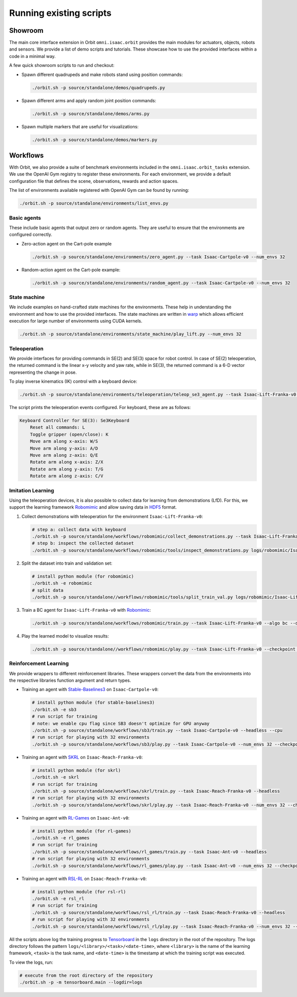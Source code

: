 Running existing scripts
========================

Showroom
--------

The main core interface extension in Orbit ``omni.isaac.orbit`` provides
the main modules for actuators, objects, robots and sensors. We provide
a list of demo scripts and tutorials. These showcase how to use the provided
interfaces within a code in a minimal way.

A few quick showroom scripts to run and checkout:

-  Spawn different quadrupeds and make robots stand using position commands:

   .. code:: bash

      ./orbit.sh -p source/standalone/demos/quadrupeds.py

-  Spawn different arms and apply random joint position commands:

   .. code:: bash

      ./orbit.sh -p source/standalone/demos/arms.py

-  Spawn multiple markers that are useful for visualizations:

   .. code:: bash

      ./orbit.sh -p source/standalone/demos/markers.py

Workflows
---------

With Orbit, we also provide a suite of benchmark environments included
in the ``omni.isaac.orbit_tasks`` extension. We use the OpenAI Gym registry
to register these environments. For each environment, we provide a default
configuration file that defines the scene, observations, rewards and action spaces.

The list of environments available registered with OpenAI Gym can be found by running:

.. code:: bash

   ./orbit.sh -p source/standalone/environments/list_envs.py


Basic agents
~~~~~~~~~~~~

These include basic agents that output zero or random agents. They are
useful to ensure that the environments are configured correctly.

-  Zero-action agent on the Cart-pole example

   .. code:: bash

      ./orbit.sh -p source/standalone/environments/zero_agent.py --task Isaac-Cartpole-v0 --num_envs 32

-  Random-action agent on the Cart-pole example:

   .. code:: bash

      ./orbit.sh -p source/standalone/environments/random_agent.py --task Isaac-Cartpole-v0 --num_envs 32


State machine
~~~~~~~~~~~~~

We include examples on hand-crafted state machines for the environments. These
help in understanding the environment and how to use the provided interfaces.
The state machines are written in `warp <https://github.com/NVIDIA/warp>`__ which
allows efficient execution for large number of environments using CUDA kernels.

.. code:: bash

   ./orbit.sh -p source/standalone/environments/state_machine/play_lift.py --num_envs 32


Teleoperation
~~~~~~~~~~~~~

We provide interfaces for providing commands in SE(2) and SE(3) space
for robot control. In case of SE(2) teleoperation, the returned command
is the linear x-y velocity and yaw rate, while in SE(3), the returned
command is a 6-D vector representing the change in pose.

To play inverse kinematics (IK) control with a keyboard device:

.. code:: bash

   ./orbit.sh -p source/standalone/environments/teleoperation/teleop_se3_agent.py --task Isaac-Lift-Franka-v0 --num_envs 1 --cpu --device keyboard

The script prints the teleoperation events configured. For keyboard,
these are as follows:

.. code:: text

   Keyboard Controller for SE(3): Se3Keyboard
       Reset all commands: L
       Toggle gripper (open/close): K
       Move arm along x-axis: W/S
       Move arm along y-axis: A/D
       Move arm along z-axis: Q/E
       Rotate arm along x-axis: Z/X
       Rotate arm along y-axis: T/G
       Rotate arm along z-axis: C/V

Imitation Learning
~~~~~~~~~~~~~~~~~~

Using the teleoperation devices, it is also possible to collect data for
learning from demonstrations (LfD). For this, we support the learning
framework `Robomimic <https://robomimic.github.io/>`__ and allow saving
data in
`HDF5 <https://robomimic.github.io/docs/tutorials/dataset_contents.html#viewing-hdf5-dataset-structure>`__
format.

1. Collect demonstrations with teleoperation for the environment
   ``Isaac-Lift-Franka-v0``:

   .. code:: bash

      # step a: collect data with keyboard
      ./orbit.sh -p source/standalone/workflows/robomimic/collect_demonstrations.py --task Isaac-Lift-Franka-v0 --num_envs 1 --num_demos 10 --device keyboard
      # step b: inspect the collected dataset
      ./orbit.sh -p source/standalone/workflows/robomimic/tools/inspect_demonstrations.py logs/robomimic/Isaac-Lift-Franka-v0/hdf_dataset.hdf5

2. Split the dataset into train and validation set:

   .. code:: bash

      # install python module (for robomimic)
      ./orbit.sh -e robomimic
      # split data
      ./orbit.sh -p source/standalone//workflows/robomimic/tools/split_train_val.py logs/robomimic/Isaac-Lift-Franka-v0/hdf_dataset.hdf5 --ratio 0.2

3. Train a BC agent for ``Isaac-Lift-Franka-v0`` with
   `Robomimic <https://robomimic.github.io/>`__:

   .. code:: bash

      ./orbit.sh -p source/standalone/workflows/robomimic/train.py --task Isaac-Lift-Franka-v0 --algo bc --dataset logs/robomimic/Isaac-Lift-Franka-v0/hdf_dataset.hdf5

4. Play the learned model to visualize results:

   .. code:: bash

      ./orbit.sh -p source/standalone//workflows/robomimic/play.py --task Isaac-Lift-Franka-v0 --checkpoint /PATH/TO/model.pth

Reinforcement Learning
~~~~~~~~~~~~~~~~~~~~~~

We provide wrappers to different reinforcement libraries. These wrappers convert the data
from the environments into the respective libraries function argument and return types.

-  Training an agent with
   `Stable-Baselines3 <https://stable-baselines3.readthedocs.io/en/master/index.html>`__
   on ``Isaac-Cartpole-v0``:

   .. code:: bash

      # install python module (for stable-baselines3)
      ./orbit.sh -e sb3
      # run script for training
      # note: we enable cpu flag since SB3 doesn't optimize for GPU anyway
      ./orbit.sh -p source/standalone/workflows/sb3/train.py --task Isaac-Cartpole-v0 --headless --cpu
      # run script for playing with 32 environments
      ./orbit.sh -p source/standalone/workflows/sb3/play.py --task Isaac-Cartpole-v0 --num_envs 32 --checkpoint /PATH/TO/model.zip

-  Training an agent with
   `SKRL <https://skrl.readthedocs.io>`__ on ``Isaac-Reach-Franka-v0``:

   .. code:: bash

      # install python module (for skrl)
      ./orbit.sh -e skrl
      # run script for training
      ./orbit.sh -p source/standalone/workflows/skrl/train.py --task Isaac-Reach-Franka-v0 --headless
      # run script for playing with 32 environments
      ./orbit.sh -p source/standalone/workflows/skrl/play.py --task Isaac-Reach-Franka-v0 --num_envs 32 --checkpoint /PATH/TO/model.pt

-  Training an agent with
   `RL-Games <https://github.com/Denys88/rl_games>`__ on ``Isaac-Ant-v0``:

   .. code:: bash

      # install python module (for rl-games)
      ./orbit.sh -e rl_games
      # run script for training
      ./orbit.sh -p source/standalone/workflows/rl_games/train.py --task Isaac-Ant-v0 --headless
      # run script for playing with 32 environments
      ./orbit.sh -p source/standalone/workflows/rl_games/play.py --task Isaac-Ant-v0 --num_envs 32 --checkpoint /PATH/TO/model.pth

-  Training an agent with
   `RSL-RL <https://github.com/leggedrobotics/rsl_rl>`__ on ``Isaac-Reach-Franka-v0``:

   .. code:: bash

      # install python module (for rsl-rl)
      ./orbit.sh -e rsl_rl
      # run script for training
      ./orbit.sh -p source/standalone/workflows/rsl_rl/train.py --task Isaac-Reach-Franka-v0 --headless
      # run script for playing with 32 environments
      ./orbit.sh -p source/standalone/workflows/rsl_rl/play.py --task Isaac-Reach-Franka-v0 --num_envs 32 --checkpoint /PATH/TO/model.pth

All the scripts above log the training progress to `Tensorboard`_ in the ``logs`` directory in the root of
the repository. The logs directory follows the pattern ``logs/<library>/<task>/<date-time>``, where ``<library>``
is the name of the learning framework, ``<task>`` is the task name, and ``<date-time>`` is the timestamp at
which the training script was executed.

To view the logs, run:

.. code:: bash

   # execute from the root directory of the repository
   ./orbit.sh -p -m tensorboard.main --logdir=logs

.. _Tensorboard: https://www.tensorflow.org/tensorboard
